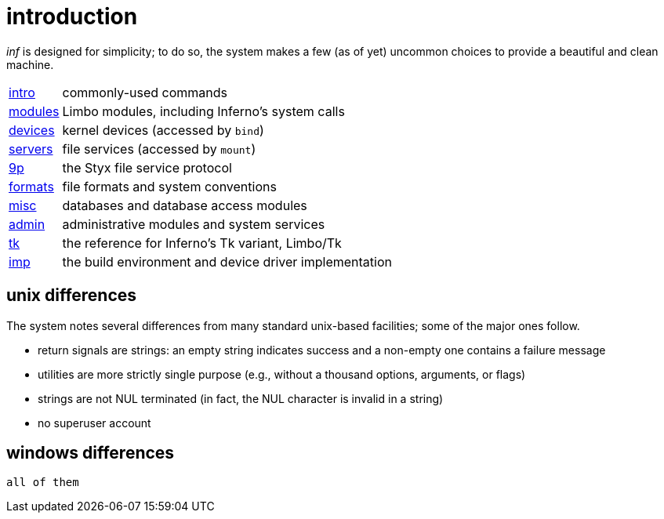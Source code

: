 = introduction

_inf_ is designed for simplicity;
to do so, the system makes a few (as of yet) uncommon choices to provide a beautiful and clean machine.



[horizontal]
link:intro[]   :: commonly-used commands
link:modules[] :: Limbo modules, including Inferno's system calls
link:devices[] :: kernel devices (accessed by `bind`)
link:servers[] :: file services (accessed by `mount`)
link:9p[]      :: the Styx file service protocol
link:formats[] :: file formats and system conventions
link:misc[]    :: databases and database access modules
link:admin[]   :: administrative modules and system services
link:tk[]      :: the reference for Inferno's Tk variant, Limbo/Tk
link:imp[]     :: the build environment and device driver implementation


== unix differences

The system notes several differences from many standard unix-based facilities;
some of the major ones follow.

 - return signals are strings: an empty string indicates success and a non-empty one contains a failure message
 - utilities are more strictly single purpose (e.g., without a thousand options, arguments, or flags)
 - strings are not NUL terminated (in fact, the NUL character is invalid in a string)
 - no superuser account

== windows differences

    all of them



